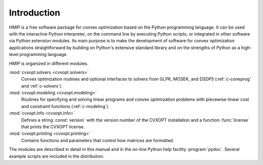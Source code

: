 .. _intro:

************
Introduction
************

HMIP is a free software package for convex optimization based on the
Python programming language.  It can be used with the interactive Python
interpreter, on the command line by executing Python scripts, or integrated
in other software via Python extension modules.  Its main purpose is to
make the development of software for convex optimization applications
straightforward by building on Python's extensive standard library and on
the strengths of Python as a high-level programming language.

HMIP is organized in different modules.

:mod:`cvxopt.solvers <cvxopt.solvers>`
  Convex optimization routines and optional interfaces to solvers from
  GLPK, MOSEK, and DSDP5 (:ref:`c-coneprog` and :ref:`c-solvers`).

:mod:`cvxopt.modeling <cvxopt.modeling>`
  Routines for specifying and solving linear programs and convex
  optimization problems with piecewise-linear cost and constraint functions
  (:ref:`c-modeling`).

:mod:`cvxopt.info <cvxopt.info>`
  Defines a string :const:`version` with the version number of the CVXOPT
  installation and a function :func:`license` that prints the CVXOPT
  license.

:mod:`cvxopt.printing <cvxopt.printing>`
  Contains functions and parameters that control how matrices are formatted.

The modules are described in detail in this manual and in the on-line Python
help facility :program:`pydoc`.  Several example scripts are included in
the distribution.
